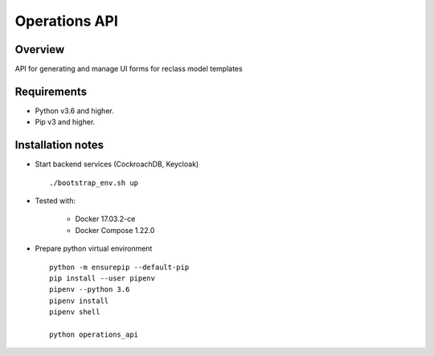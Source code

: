 ==============
Operations API
==============


Overview
--------

API for generating and manage UI forms for reclass model templates

Requirements
------------

-  Python v3.6 and higher.
-  Pip v3 and higher.

Installation notes
------------------

- Start backend services (CockroachDB, Keycloak)

  ::

    ./bootstrap_env.sh up

- Tested with:

   - Docker 17.03.2-ce
   - Docker Compose 1.22.0

- Prepare python virtual environment

  ::

    python -m ensurepip --default-pip
    pip install --user pipenv
    pipenv --python 3.6
    pipenv install
    pipenv shell

    python operations_api



